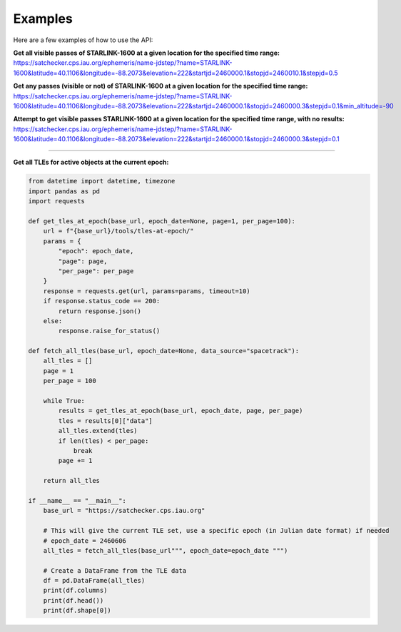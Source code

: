 Examples
=============

Here are a few examples of how to use the API:


**Get all visible passes of STARLINK-1600 at a given location for the specified time range:**
https://satchecker.cps.iau.org/ephemeris/name-jdstep/?name=STARLINK-1600&latitude=40.1106&longitude=-88.2073&elevation=222&startjd=2460000.1&stopjd=2460010.1&stepjd=0.5

**Get any passes (visible or not) of STARLINK-1600 at a given location for the specified time range:**
https://satchecker.cps.iau.org/ephemeris/name-jdstep/?name=STARLINK-1600&latitude=40.1106&longitude=-88.2073&elevation=222&startjd=2460000.1&stopjd=2460000.3&stepjd=0.1&min_altitude=-90

**Attempt to get visible passes STARLINK-1600 at a given location for the specified time range, with no results:**
https://satchecker.cps.iau.org/ephemeris/name-jdstep/?name=STARLINK-1600&latitude=40.1106&longitude=-88.2073&elevation=222&startjd=2460000.1&stopjd=2460000.3&stepjd=0.1

--------------------------

**Get all TLEs for active objects at the current epoch:**

.. code-block:: python

    from datetime import datetime, timezone
    import pandas as pd
    import requests

    def get_tles_at_epoch(base_url, epoch_date=None, page=1, per_page=100):
        url = f"{base_url}/tools/tles-at-epoch/"
        params = {
            "epoch": epoch_date,
            "page": page,
            "per_page": per_page
        }
        response = requests.get(url, params=params, timeout=10)
        if response.status_code == 200:
            return response.json()
        else:
            response.raise_for_status()

    def fetch_all_tles(base_url, epoch_date=None, data_source="spacetrack"):
        all_tles = []
        page = 1
        per_page = 100

        while True:
            results = get_tles_at_epoch(base_url, epoch_date, page, per_page)
            tles = results[0]["data"]
            all_tles.extend(tles)
            if len(tles) < per_page:
                break
            page += 1

        return all_tles

    if __name__ == "__main__":
        base_url = "https://satchecker.cps.iau.org"

        # This will give the current TLE set, use a specific epoch (in Julian date format) if needed
        # epoch_date = 2460606
        all_tles = fetch_all_tles(base_url""", epoch_date=epoch_date """)

        # Create a DataFrame from the TLE data
        df = pd.DataFrame(all_tles)
        print(df.columns)
        print(df.head())
        print(df.shape[0])
